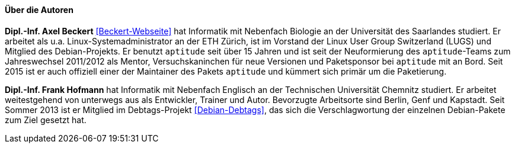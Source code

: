 // Datei: ./kann-denn-paketmanagement-spass-machen/zum-buch/autoren.adoc

// Baustelle: Fertig
// Axel: Fertig

==== Über die Autoren ====

*Dipl.-Inf. Axel Beckert* <<Beckert-Webseite>> hat Informatik mit
Nebenfach Biologie an der Universität des Saarlandes studiert. Er
arbeitet als u.a. Linux-Systemadministrator an der ETH Zürich, ist im
Vorstand der Linux User Group Switzerland (LUGS) und Mitglied des
Debian-Projekts. Er benutzt `aptitude` seit über 15 Jahren und ist seit
der Neuformierung des `aptitude`-Teams zum Jahreswechsel 2011/2012 als
Mentor, Versuchskaninchen für neue Versionen und Paketsponsor bei
`aptitude` mit an Bord. Seit 2015 ist er auch offiziell einer der
Maintainer des Pakets `aptitude` und kümmert sich primär um die
Paketierung.

*Dipl.-Inf. Frank Hofmann* hat Informatik mit Nebenfach Englisch an der
Technischen Universität Chemnitz studiert. Er arbeitet weitestgehend von
unterwegs aus als Entwickler, Trainer und Autor. Bevorzugte Arbeitsorte
sind Berlin, Genf und Kapstadt. Seit Sommer 2013 ist er Mitglied im
Debtags-Projekt <<Debian-Debtags>>, das sich die Verschlagwortung der
einzelnen Debian-Pakete zum Ziel gesetzt hat.

// Datei (Ende): ./kann-denn-paketmanagement-spass-machen/zum-buch/autoren.adoc
